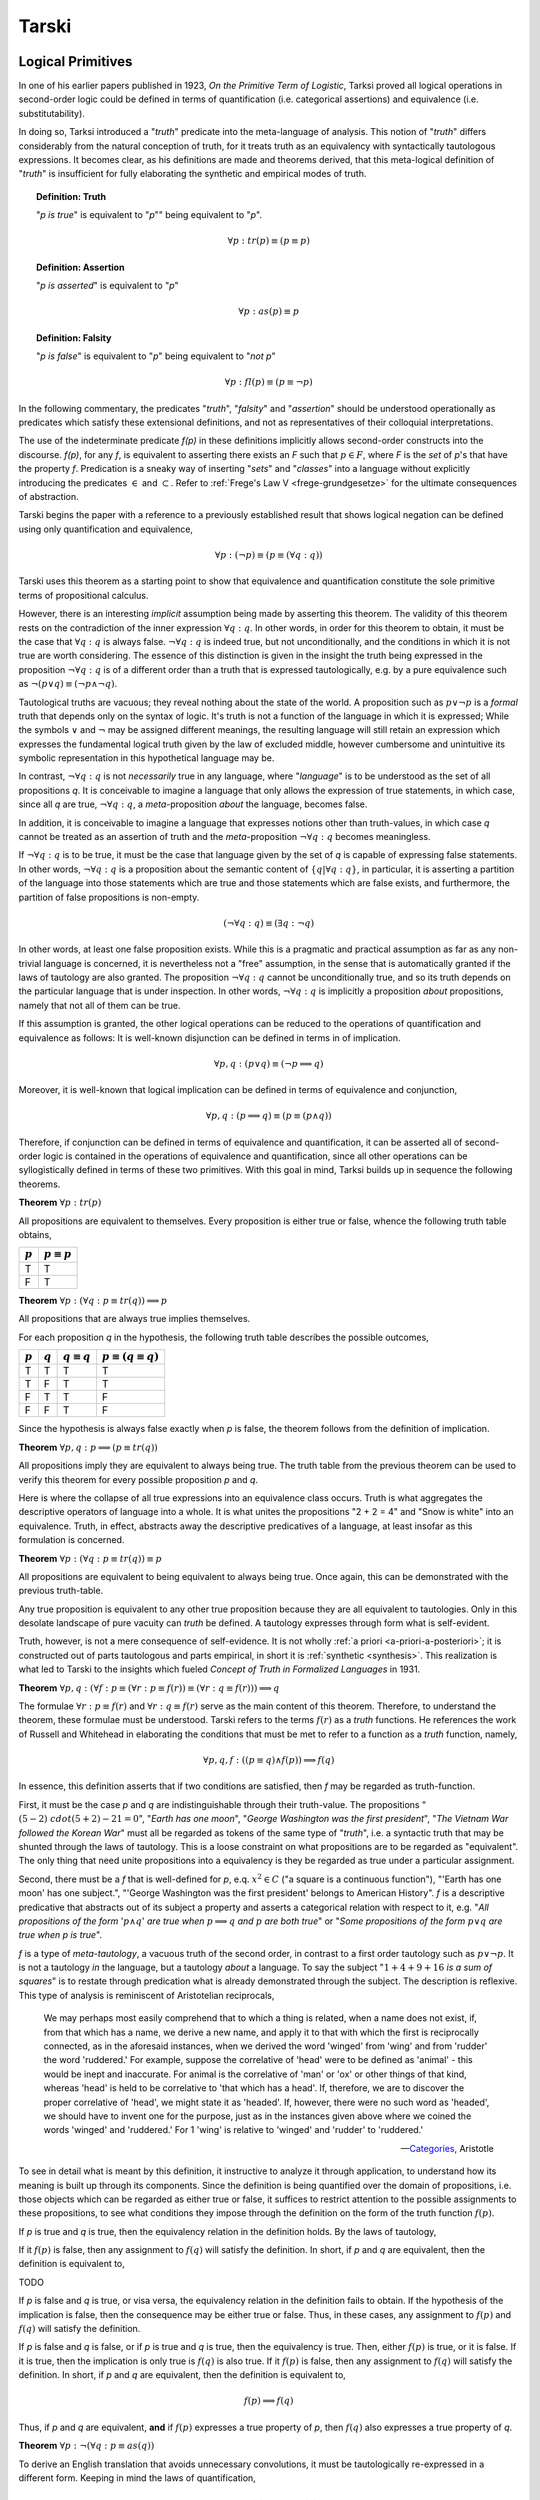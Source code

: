 .. _tarski:

------
Tarski
------

.. _tarski-logical-primitives:

Logical Primitives
------------------

In one of his earlier papers published in 1923, *On the Primitive Term of Logistic*, Tarksi proved all logical operations in second-order logic could be defined in terms of quantification (i.e. categorical assertions) and equivalence (i.e. substitutability). 

In doing so, Tarksi introduced a "*truth*" predicate into the meta-language of analysis. This notion of "*truth*" differs considerably from the natural conception of truth, for it treats truth as an equivalency with syntactically tautologous expressions. It becomes clear, as his definitions are made and theorems derived, that this meta-logical definition of "*truth*" is insufficient for fully elaborating the synthetic and empirical modes of truth. 

.. topic:: Definition: Truth

    "*p is true*" is equivalent to "*p*"" being equivalent to "*p*".

    .. math::

        \forall p: tr(p) \equiv (p \equiv p)

.. topic:: Definition: Assertion

    "*p is asserted*" is equivalent to "*p*"

    .. math::

        \forall p: as(p) \equiv p

.. topic:: Definition: Falsity

    "*p is false*" is equivalent to "*p*" being equivalent to "*not p*"

    .. math::

        \forall p: fl(p) \equiv (p \equiv \neg p)

In the following commentary, the predicates "*truth*", "*falsity*" and "*assertion*" should be understood operationally as predicates which satisfy these extensional definitions, and not as representatives of their colloquial interpretations.

The use of the indeterminate predicate *f(p)* in these definitions implicitly allows second-order constructs into the discourse. *f(p)*, for any *f*, is equivalent to asserting there exists an *F* such that :math:`p \in F`, where *F* is the *set* of *p*'s that have the property *f*. Predication is a sneaky way of inserting "*sets*" and "*classes*" into a language without explicitly introducing the predicates :math:`\in` and :math:`\subset`. Refer to :ref:`Frege's Law V <frege-grundgesetze>` for the ultimate consequences of abstraction.

Tarski begins the paper with a reference to a previously established result that shows logical negation can be defined using only quantification and equivalence, 

.. math::

    \forall p: (\neg p) \equiv (p \equiv (\forall q: q))

Tarski uses this theorem as a starting point to show that equivalence and quantification constitute the sole primitive terms of propositional calculus. 

However, there is an interesting *implicit* assumption being made by asserting this theorem. The validity of this theorem rests on the contradiction of the inner expression :math:`\forall q: q`. In other words, in order for this theorem to obtain, it must be the case that :math:`\forall q: q` is always false. :math:`\neg \forall q: q` is indeed true, but not unconditionally, and the conditions in which it is not true are worth considering. The essence of this distinction is given in the insight the truth being expressed in the proposition :math:`\neg \forall q: q` is of a different order than a truth that is expressed tautologically, e.g. by a pure equivalence such as :math:`\neg(p \lor q) \equiv (\neg p \land \neg q)`. 

Tautological truths are vacuous; they reveal nothing about the state of the world. A proposition such as :math:`p \lor \neg p` is a *formal* truth that depends only on the syntax of logic. It's truth is not a function of the language in which it is expressed; While the symbols :math:`\lor` and :math:`\neg` may be assigned different meanings, the resulting language will still retain an expression which expresses the fundamental logical truth given by the law of excluded middle, however cumbersome and unintuitive its symbolic representation in this hypothetical language may be.

In contrast, :math:`\neg \forall q: q` is not *necessarily* true in any language, where "*language*" is to be understood as the set of all propositions *q*. It is conceivable to imagine a language that only allows the expression of true statements, in which case, since all *q* are true, :math:`\neg \forall q: q`, a *meta*-proposition *about* the language, becomes false. 

In addition, it is conceivable to imagine a language that expresses notions other than truth-values, in which case *q* cannot be treated as an assertion of truth and the *meta*-proposition :math:`\neg \forall q: q` becomes meaningless. 

If :math:`\neg \forall q: q` is to be true, it must be the case that language given by the set of *q* is capable of expressing false statements. In other words, :math:`\neg \forall q: q` is a proposition about the semantic content of :math:`\{ q | \forall q: q \}`, in particular, it is asserting a partition of the language into those statements which are true and those statements which are false exists, and furthermore, the partition of false propositions is non-empty.

.. math::

    (\neg \forall q: q) \equiv (\exists q: \neg q)

In other words, at least one false proposition exists. While this is a pragmatic and practical assumption as far as any non-trivial language is concerned, it is nevertheless not a "free" assumption, in the sense that is automatically granted if the laws of tautology are also granted. The proposition :math:`\neg \forall q: q` cannot be unconditionally true, and so its truth depends on the particular language that is under inspection. In other words, :math:`\neg \forall q: q` is implicitly a proposition *about* propositions, namely that not all of them can be true. 

If this assumption is granted, the other logical operations can be reduced to the operations of quantification and equivalence as follows: It is well-known disjunction can be defined in terms in of implication.

.. math::

    \forall p, q: (p \lor q) \equiv (\neg p \implies q) 

Moreover, it is well-known that logical implication can be defined in terms of equivalence and conjunction,

.. math::

    \forall p, q: (p \implies q) \equiv (p \equiv (p \land q))

Therefore, if conjunction can be defined in terms of equivalence and quantification, it can be asserted all of second-order logic is contained in the operations of equivalence and quantification, since all other operations can be syllogistically defined in terms of these two primitives. With this goal in mind, Tarksi builds up in sequence the following theorems.

**Theorem** :math:`\forall p: tr(p)`
   
All propositions are equivalent to themselves. Every proposition is either true or false, whence the following truth table obtains, 

.. list-table:: 
  :header-rows: 1

  * - :math:`p`
    - :math:`p \equiv p`
  * - T
    - T
  * - F
    - T

**Theorem** :math:`\forall p: (\forall q: p \equiv tr(q)) \implies p`

All propositions that are always true implies themselves. 

For each proposition *q* in the hypothesis, the following truth table describes the possible outcomes,

.. list-table:: 
  :header-rows: 1

  * - :math:`p`
    - :math:`q`
    - :math:`q \equiv q`
    - :math:`p \equiv (q \equiv q)`
  * - T
    - T
    - T
    - T
  * - T
    - F
    - T
    - T
  * - F
    - T
    - T
    - F
  * - F
    - F
    - T
    - F

Since the hypothesis is always false exactly when *p* is false, the theorem follows from the definition of implication. 

**Theorem** :math:`\forall p, q: p \implies (p \equiv tr(q))`

All propositions imply they are equivalent to always being true. The truth table from the previous theorem can be used to verify this theorem for every possible proposition *p* and *q*.

Here is where the collapse of all true expressions into an equivalence class occurs. Truth is what aggregates the descriptive operators of language into a whole. It is what unites the propositions "2 + 2 = 4" and "Snow is white" into an equivalence. Truth, in effect, abstracts away the descriptive predicatives of a language, at least insofar as this formulation is concerned.

**Theorem** :math:`\forall p: (\forall q: p \equiv tr(q)) \equiv p`

All propositions are equivalent to being equivalent to always being true. Once again, this can be demonstrated with the previous truth-table.

Any true proposition is equivalent to any other true proposition because they are all equivalent to tautologies. Only in this desolate landscape of pure vacuity can *truth* be defined. A tautology expresses through form what is self-evident. 

Truth, however, is not a mere consequence of self-evidence. It is not wholly :ref:`a priori <a-priori-a-posteriori>`; it is constructed out of parts tautologous and parts empirical, in short it is :ref:`synthetic <synthesis>`. This realization is what led to Tarski to the insights which fueled *Concept of Truth in Formalized Languages* in 1931.   

**Theorem** :math:`\forall p,q: (\forall f: p \equiv (\forall r: p \equiv f(r)) \equiv (\forall r: q \equiv f(r))) \implies q`

The formulae :math:`\forall r: p \equiv f(r)` and :math:`\forall r: q \equiv f(r)` serve as the main content of this theorem. Therefore, to understand the theorem, these formulae must be understood. Tarski refers to the terms :math:`f(r)` as a *truth* functions. He references the work of Russell and Whitehead in elaborating the conditions that must be met to refer to a function as a *truth* function, namely,

.. math::

    \forall p, q, f: ((p \equiv q) \land f(p)) \implies f(q) 

In essence, this definition asserts that if two conditions are satisfied, then *f* may be regarded as truth-function. 

First, it must be the case *p* and *q* are indistinguishable through their truth-value. The propositions ":math:`(5 - 2) \ cdot (5 + 2) - 21 = 0`", "*Earth has one moon*", "*George Washington was the first president*", "*The Vietnam War followed the Korean War*" must all be regarded as tokens of the same type of "*truth*", i.e. a syntactic truth that may be shunted through the laws of tautology. This is a loose constraint on what propositions are to be regarded as "equivalent". The only thing that need unite propositions into a equivalency is they be regarded as true under a particular assignment. 

Second, there must be a *f* that is well-defined for *p*, e.q. :math:`x^2 \in C` ("a square is a continuous function"), "'Earth has one moon' has one subject.", "'George Washington was the first president' belongs to American History". *f* is a descriptive predicative that abstracts out of its subject a property and asserts a categorical relation with respect to it, e.g. "*All propositions of the form* ':math:`p \land q`' *are true when* :math:`p \implies q` *and* :math:`p` *are both true*" or "*Some propositions of the form* :math:`p \lor q` *are true when p is true*". 

*f* is a type of *meta-tautology*, a vacuous truth of the second order, in contrast to a first order tautology such as :math:`p \lor \neg p`. It is not a tautology *in* the language, but a tautology *about* a language. To say the subject ":math:`1+4+9+16` *is a sum of squares*" is to restate through predication what is already demonstrated through the subject. The description is reflexive. This type of analysis is reminiscent of Aristotelian reciprocals,

.. epigraph::

    We may perhaps most easily comprehend that to which a thing is related, when a name does not exist, if, from that which has a name, we derive a new name, and apply it to that with which the first is reciprocally connected, as in the aforesaid instances, when we derived the word 'winged' from 'wing' and from 'rudder' the word 'ruddered.'  For example, suppose the correlative of 'head' were to be defined as 'animal' - this would be inept and inaccurate. For animal is the correlative of 'man' or 'ox' or other things of that kind, whereas 'head' is held to be correlative to 'that which has a head'. If, therefore, we are to discover the proper correlative of 'head', we might state it as 'headed'. If, however, there were no such word as 'headed', we should have to invent one for the purpose, just as in the instances given above where we coined the words 'winged' and 'ruddered.' For 1  'wing' is relative to 'winged' and 'rudder' to 'ruddered.'

    -- `Categories <https://classics.mit.edu/Aristotle/categories.1.1.html>`_, Aristotle

To see in detail what is meant by this definition, it instructive to analyze it through application, to understand how its meaning is built up through its components. Since the definition is being quantified over the domain of propositions, i.e. those objects which can be regarded as either true or false, it suffices to restrict attention to the possible assignments to these propositions, to see what conditions they impose through the definition on the form of the truth function :math:`f(p)`.

If *p* is true and *q* is true, then the equivalency relation in the definition holds. By the laws of tautology,

.. math:: 


If it :math:`f(p)` is false, then any assignment to :math:`f(q)` will satisfy the definition. In short, if *p* and *q* are equivalent, then the definition is equivalent to,

TODO 

If *p* is false and *q* is true, or visa versa, the equivalency relation in the definition fails to obtain. If the hypothesis of the implication is false, then the consequence may be either true or false. Thus, in these cases, any assignment to :math:`f(p)` and :math:`f(q)` will satisfy the definition.

If *p* is false and *q* is false, or if *p* is true and *q* is true, then the equivalency is true. Then, either :math:`f(p)` is true, or it is false. If it is true, then the implication is only true is :math:`f(q)` is also true. If it :math:`f(p)` is false, then any assignment to :math:`f(q)` will satisfy the definition. In short, if *p* and *q* are equivalent, then the definition is equivalent to,

.. math::

    f(p) \implies f(q)

Thus, if *p* and *q* are equivalent, **and** if :math:`f(p)` expresses a true property of *p*, then :math:`f(q)` also expresses a true property of *q*.

**Theorem** :math:`\forall p: \neg (\forall q: p \equiv as(q))`

To derive an English translation that avoids unnecessary convolutions, it must be tautologically re-expressed in a different form. Keeping in mind the laws of quantification, 

.. math::

    \neg \forall x: f(x) \equiv \exists x: \neg f(x)

This can be restated as,

.. math::

    \forall p: \exists q: p \not\equiv as(q)

Which provides an serviceable translation into English: There is no proposition which is equivalent to the assertion of all propositions. 

**Theorem** :math:`\forall p,q: (\forall r: p \equiv as(r)) \equiv (\forall r: q \equiv as(r))`

Every assertion of all propositions is equivalent to any other assertion of all propositions. 

**Theorem** :math:`\forall p, q: (\forall f: p \equiv ((\forall r: p \equiv f(r) ) \equiv (\forall r: q \equiv f(r)))) \implies p`

One proposition being equivalent to the equivalency of all equivalent properties of another proposition implies the proposition.

**Theorem** :math:`\forall p,q: (\forall f: p \equiv ((\forall r: p \equiv f(r)) \equiv (\forall r: q \equiv f(r))) ) \implies (p \land q)`

One proposition being equivalent to the equivalency of all equivalent properties of another proposition implies both propositions.

**Theorem** :math:`\forall p, q, f: (p \land q) \implies (p \equiv ((\forall r: p \equiv (fr)) \equiv (\forall r: q \equiv f(r))))`

Two propositions together imply one proposition is equivalent to the equivalency of all equivalent properties of the other proposition, 

**Theorem** :math:`\forall p,q: (p \land q) \equiv (\forall f: p \equiv ((\forall r: p \equiv f(r)) \equiv (\forall r: q \equiv f(r))))`

Two propositions together is equivalent to one proposition being equivalent to the equivalency of all equivalent properties of the other proposition.

.. _tarski-methodology-of-deductive-sciences:

Deductive Science
-----------------

In his 1930 paper *On Fundamental Concepts of the Methodology of Deductive Sciences*, Tarski began to refine his notion of truth by incorporating semantics into his constructions. Or, to more accurate, he refined his notion of truth by making the semantic assignment of truth a primitive notion. In this paper, Tarski starts by assuming the sentences under analysis have already been interpretted within the semantics of a science.

.. topic:: Definitions 

    1. :math:`S`: The set of all meaningful sentences in a science. 
    2. :math:`A`: An arbitrary subset of **S**.
    3. :math:`C_n(A)`
    4. :math:`E_{f(x)}[ ... ]`: The set of all values of the function *f* corresponding to those values of the argument *x* which satisfy the condition formulated in the brackets "[..]".
    5. :math:`\mathbb{P}(A) = E_X[X \subseteq A]`: The powerset of A, i.e. the set of all subsets of A. 
    6. :math:`\mathbb{F} = E_X[ \lvert X \rvert \leq \aleph_0]`: The set of all finite "inductive"sets.
 
With these minimalistic definitions, Tarski offers up four axioms to construct a science of science,

.. topic:: Axiom 1

    \lvert S \rvert \leq \aleph_0

.. topic:: Axiom 2

    If :math:`A \subseteq S` then :math:`A \subseteq C_n(A) \subseteq S`

.. topic:: Axiom 3

    If :math:`A \subseteq S` then :math:`C_n(C_n(A)) = C_n(A)`

.. topic:: Axiom 4

    If :math:`A \subseteq S` then :math:`C_n (A) = \sum_{X \in \mathbb{P}(A) \cdot \mathbb{F}} C_n(X)`

Upon reflection, Axiom 1 and Axiom 4 may appear to be at odds. It is instructive to highlight the tension that seems to exist between these two axioms and show the way in which this apparent tension is resolved. Axiom 1 of Tarski's deductive system asserts the set of meaningful sentences in a science is at most countably infinite. In fact, after introducing the axiom, in a brief aside, Tarski mentions in an aside that strict equality in Axiom 1 can be assumed without comprising his results. 

Axiom 4, on the other hand, states the consequences of an arbitrary subset of meaningful sentences, :math:`A`, is the sum of consequences of sets taken over finite subsets of :math:`A`. Given that Axiom 1 states that :math:`S` is potentially infinte and the hypothesis of Axiom 4 allows the case :math:`A = S`, Axiom 4 appears to state the infinite set :math:`S` is the result of a finite union. In fact, Axiom 1 and Axiom 4 taken together *do assert* an infinite set is the result of a finite union. However, it is a finite union of *consequences*, which are not necessarily finite. 

To understand the subtlety of Axiom 1 and Axiom 4, it suffices to consider

.. math::

    C_n({})

Which is to ask: what are the consequences of *nothing*? The consequences of *nothing* are exactly those propositions which are vacuously true, namely tautologies. Every tautological form generates an infinite number of tautologies through the recursive nature of the substitution principle. Take for example the law of the excluded middle, substituted into itself ad infinitum,

.. math::

    p \lor \neg p, (p \lor \neg p) \lor \neg(p \lor \neg p), ...

Thus, it is seen that even though Axiom 4 asserts an infinite set can be reduced to a finite number of unions, the terms of the union are not finite. In light of the recursive nature of tautologies, Tarski's offhand assertion regarding the infinite cardinality of :math:`S` becomes more plausible. 

**Theorem** If :math:`A \subseteq B \subseteq S`, then :math:`C_n(A) \subseteq C_n(B)`

If one corpus is contained in another corpus, then the consequences of the first corpus are contained in the consequences of the second corpus. In effect, this means the consequences of a part of a deductive science cannot exceed the consequences of the whole of a deductive science. 

By assumption,

.. math::

    A \subseteq B \implies P(A) \subset P(B)

And in turn,

.. math::

    P(A) \subseteq P(B) \implies P(A) \cdot \mathbb{F} \subset P(B) \cdot \mathbb{F}

In other words, the indices of the sum for :math:`C_n(A)` are included in the indices of the sum for :math:`C_n(B)`, meaning all of the elements in :math:`C_n(a)` are also elements of :math:`C_n(B)` but elements in :math:`C_n(B)` are not necessarily elements of :math:`C_n(A)`, whereby it follows from the definition of unions and subsets,

.. math::

    C_n(A) \subseteq C_n(B)

**Theorem** If :math:`A + B \subseteq S` then the formulas :math:`A \subseteq C_n (B)` and :math:`C_n(A) \subseteq C_n(B)` are equivalent. 

TODO

**Theorem** If :math:`A + B \subseteq S`, then :math:`C_n(A + B) = C_n(A + C_n(B)) = C_n(C_n(A) + C_n(B))`

TODO